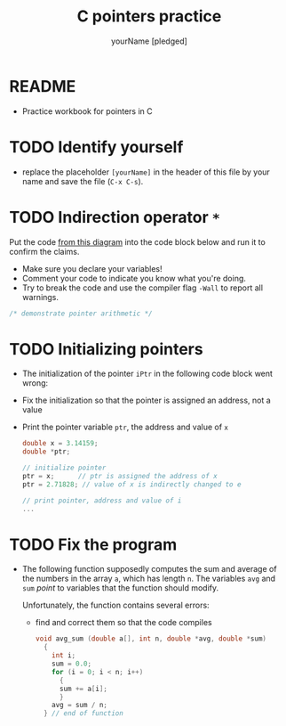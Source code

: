 #+TITLE:C pointers practice
#+AUTHOR: yourName [pledged]
#+STARTUP: overview hideblocks indent
#+OPTIONS: toc:1 num:nil ^:nil
#+PROPERTY: header-args:C :main yes :includes <stdio.h> :exports both :results output :comments both
* README

 - Practice workbook for pointers in C

* TODO Identify yourself

- replace the placeholder ~[yourName]~ in the header of this file by
  your name and save the file (~C-x C-s~).

* TODO Indirection operator ~*~

Put the code [[https://github.com/birkenkrahe/cc/blob/piHome/img/16_indirection.png][from this diagram]] into the code block below and run it
to confirm the claims.
- Make sure you declare your variables!
- Comment your code to indicate you know what you're doing.
- Try to break the code and use the compiler flag ~-Wall~ to report
  all warnings.

#+begin_src C
  /* demonstrate pointer arithmetic */

#+end_src

* TODO Initializing pointers

- The initialization of the pointer ~iPtr~ in the following code
  block went wrong:
- Fix the initialization so that the pointer is assigned an
  address, not a value
- Print the pointer variable ~ptr~, the address and value of ~x~

  #+begin_src C
    double x = 3.14159;
    double *ptr;

    // initialize pointer
    ptr = x;      // ptr is assigned the address of x
    ptr = 2.71828; // value of x is indirectly changed to e

    // print pointer, address and value of i
    ...
  #+end_src

* TODO Fix the program

- The following function supposedly computes the sum and average of
  the numbers in the array ~a~, which has length ~n~. The variables ~avg~
  and ~sum~ /point/ to variables that the function should modify.

  Unfortunately, the function contains several errors:
  - find and correct them so that the code compiles

  #+name: sum1
  #+begin_src C :results silent
    void avg_sum (double a[], int n, double *avg, double *sum)
      {
        int i;
        sum = 0.0;
        for (i = 0; i < n; i++)
          {
          sum += a[i];
          }
        avg = sum / n;
      } // end of function
  #+end_src

